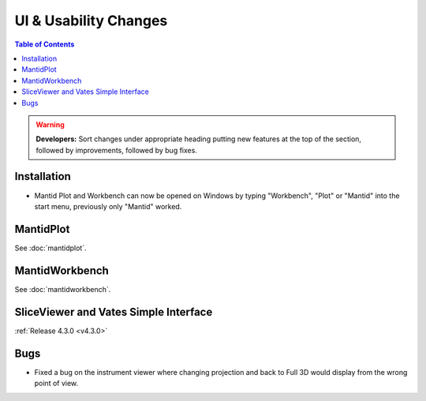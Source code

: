 ======================
UI & Usability Changes
======================

.. contents:: Table of Contents
   :local:

.. warning:: **Developers:** Sort changes under appropriate heading
    putting new features at the top of the section, followed by
    improvements, followed by bug fixes.

Installation
------------
- Mantid Plot and Workbench can now be opened on Windows by typing
  "Workbench", "Plot" or "Mantid" into the start menu, previously only
  "Mantid" worked.

MantidPlot
----------

See :doc:`mantidplot`.

MantidWorkbench
---------------

See :doc:`mantidworkbench`.

SliceViewer and Vates Simple Interface
--------------------------------------

:ref:`Release 4.3.0 <v4.3.0>`

Bugs
----

- Fixed a bug on the instrument viewer where changing projection and back to Full 3D would display from the wrong point of view.